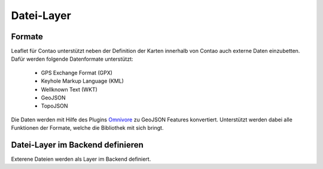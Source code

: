 
Datei-Layer
===========

Formate
-------

Leaflet für Contao unterstützt neben der Definition der Karten innerhalb von Contao auch externe Daten einzubetten. Dafür werden folgende Datenformate unterstützt:

 - GPS Exchange Format (GPX)
 - Keyhole Markup Language (KML)
 - Wellknown Text (WKT)
 - GeoJSON
 - TopoJSON
 
Die Daten werden mit Hilfe des Plugins `Omnivore`_ zu GeoJSON Features konvertiert. Unterstützt werden dabei alle Funktionen der Formate, welche die Bibliothek mit sich bringt. 
 
Datei-Layer im Backend definieren
---------------------------------

Exterene Dateien werden als Layer im Backend definiert.


 
.. _Omnivore: https://github.com/mapbox/leaflet-omnivore
